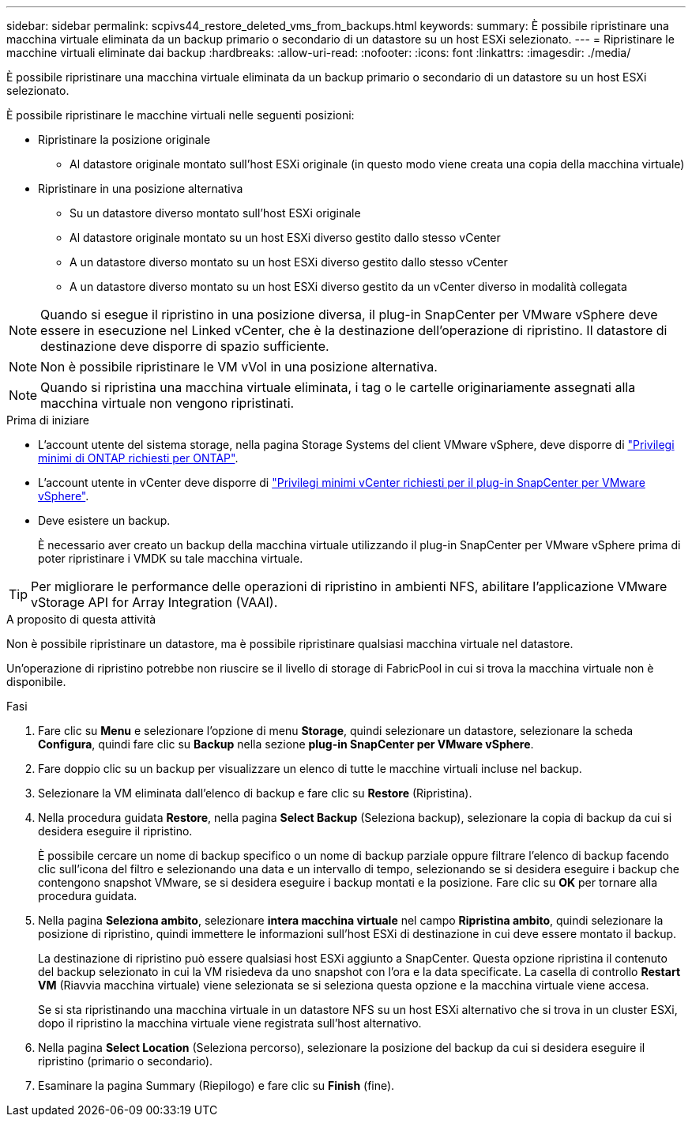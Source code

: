 ---
sidebar: sidebar 
permalink: scpivs44_restore_deleted_vms_from_backups.html 
keywords:  
summary: È possibile ripristinare una macchina virtuale eliminata da un backup primario o secondario di un datastore su un host ESXi selezionato. 
---
= Ripristinare le macchine virtuali eliminate dai backup
:hardbreaks:
:allow-uri-read: 
:nofooter: 
:icons: font
:linkattrs: 
:imagesdir: ./media/


[role="lead"]
È possibile ripristinare una macchina virtuale eliminata da un backup primario o secondario di un datastore su un host ESXi selezionato.

È possibile ripristinare le macchine virtuali nelle seguenti posizioni:

* Ripristinare la posizione originale
+
** Al datastore originale montato sull'host ESXi originale (in questo modo viene creata una copia della macchina virtuale)


* Ripristinare in una posizione alternativa
+
** Su un datastore diverso montato sull'host ESXi originale
** Al datastore originale montato su un host ESXi diverso gestito dallo stesso vCenter
** A un datastore diverso montato su un host ESXi diverso gestito dallo stesso vCenter
** A un datastore diverso montato su un host ESXi diverso gestito da un vCenter diverso in modalità collegata





NOTE: Quando si esegue il ripristino in una posizione diversa, il plug-in SnapCenter per VMware vSphere deve essere in esecuzione nel Linked vCenter, che è la destinazione dell'operazione di ripristino. Il datastore di destinazione deve disporre di spazio sufficiente.


NOTE: Non è possibile ripristinare le VM vVol in una posizione alternativa.


NOTE: Quando si ripristina una macchina virtuale eliminata, i tag o le cartelle originariamente assegnati alla macchina virtuale non vengono ripristinati.

.Prima di iniziare
* L'account utente del sistema storage, nella pagina Storage Systems del client VMware vSphere, deve disporre di link:scpivs44_minimum_ontap_privileges_required.html["Privilegi minimi di ONTAP richiesti per ONTAP"].
* L'account utente in vCenter deve disporre di link:scpivs44_minimum_vcenter_privileges_required.html["Privilegi minimi vCenter richiesti per il plug-in SnapCenter per VMware vSphere"].
* Deve esistere un backup.
+
È necessario aver creato un backup della macchina virtuale utilizzando il plug-in SnapCenter per VMware vSphere prima di poter ripristinare i VMDK su tale macchina virtuale.




TIP: Per migliorare le performance delle operazioni di ripristino in ambienti NFS, abilitare l'applicazione VMware vStorage API for Array Integration (VAAI).

.A proposito di questa attività
Non è possibile ripristinare un datastore, ma è possibile ripristinare qualsiasi macchina virtuale nel datastore.

Un'operazione di ripristino potrebbe non riuscire se il livello di storage di FabricPool in cui si trova la macchina virtuale non è disponibile.

.Fasi
. Fare clic su *Menu* e selezionare l'opzione di menu *Storage*, quindi selezionare un datastore, selezionare la scheda *Configura*, quindi fare clic su *Backup* nella sezione *plug-in SnapCenter per VMware vSphere*.
. Fare doppio clic su un backup per visualizzare un elenco di tutte le macchine virtuali incluse nel backup.
. Selezionare la VM eliminata dall'elenco di backup e fare clic su *Restore* (Ripristina).
. Nella procedura guidata *Restore*, nella pagina *Select Backup* (Seleziona backup), selezionare la copia di backup da cui si desidera eseguire il ripristino.
+
È possibile cercare un nome di backup specifico o un nome di backup parziale oppure filtrare l'elenco di backup facendo clic sull'icona del filtro e selezionando una data e un intervallo di tempo, selezionando se si desidera eseguire i backup che contengono snapshot VMware, se si desidera eseguire i backup montati e la posizione. Fare clic su *OK* per tornare alla procedura guidata.

. Nella pagina *Seleziona ambito*, selezionare *intera macchina virtuale* nel campo *Ripristina ambito*, quindi selezionare la posizione di ripristino, quindi immettere le informazioni sull'host ESXi di destinazione in cui deve essere montato il backup.
+
La destinazione di ripristino può essere qualsiasi host ESXi aggiunto a SnapCenter. Questa opzione ripristina il contenuto del backup selezionato in cui la VM risiedeva da uno snapshot con l'ora e la data specificate. La casella di controllo *Restart VM* (Riavvia macchina virtuale) viene selezionata se si seleziona questa opzione e la macchina virtuale viene accesa.

+
Se si sta ripristinando una macchina virtuale in un datastore NFS su un host ESXi alternativo che si trova in un cluster ESXi, dopo il ripristino la macchina virtuale viene registrata sull'host alternativo.

. Nella pagina *Select Location* (Seleziona percorso), selezionare la posizione del backup da cui si desidera eseguire il ripristino (primario o secondario).
. Esaminare la pagina Summary (Riepilogo) e fare clic su *Finish* (fine).

